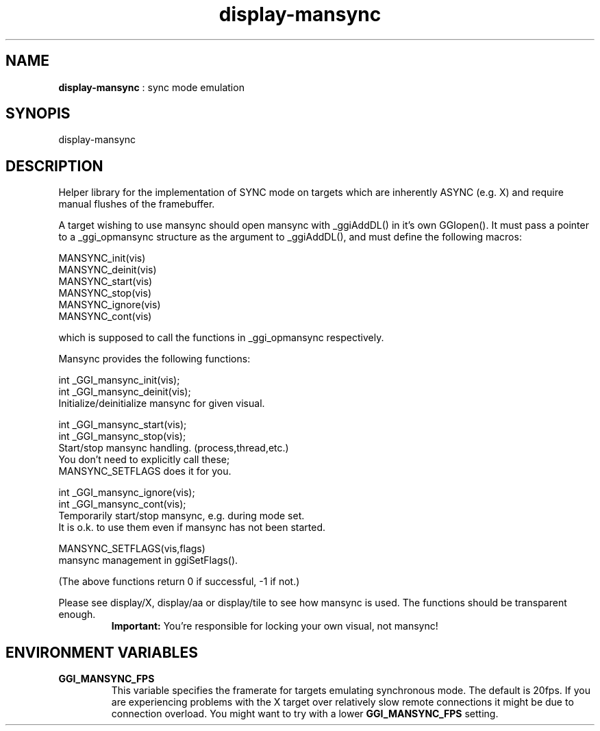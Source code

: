 .TH "display-mansync" 7 "2004-06-05" "libggi-2.2.x" GGI
.SH NAME
\fBdisplay-mansync\fR : sync mode emulation
.SH SYNOPIS
.nb
.nf
display-mansync
.fi

.SH DESCRIPTION
Helper library for the implementation of SYNC mode on targets which are
inherently ASYNC (e.g. X) and require manual flushes of the framebuffer.

A target wishing to use mansync should open mansync with _ggiAddDL()
in it's own GGIopen().
It must pass a pointer to a _ggi_opmansync structure as the argument
to _ggiAddDL(), and must define the following macros:

.nb
.nf
MANSYNC_init(vis)
MANSYNC_deinit(vis)
MANSYNC_start(vis)
MANSYNC_stop(vis)
MANSYNC_ignore(vis)
MANSYNC_cont(vis)
.fi

which is supposed to call the functions in _ggi_opmansync respectively.

Mansync provides the following functions:

.nb
.nf
int _GGI_mansync_init(vis);
int _GGI_mansync_deinit(vis);
      Initialize/deinitialize mansync for given visual.

int _GGI_mansync_start(vis);
int _GGI_mansync_stop(vis);
      Start/stop mansync handling. (process,thread,etc.)
      You don't need to explicitly call these;
      MANSYNC_SETFLAGS does it for you.

int _GGI_mansync_ignore(vis);
int _GGI_mansync_cont(vis);
      Temporarily start/stop mansync, e.g. during mode set.
      It is o.k. to use them even if mansync has not been started.

MANSYNC_SETFLAGS(vis,flags)
      mansync management in ggiSetFlags().
.fi

(The above functions return 0 if successful, -1 if not.)

Please see display/X, display/aa or display/tile to see how mansync is
used.  The functions should be transparent enough.
.RS
\fBImportant:\fR
You're responsible for locking your own visual, not mansync!
.RE
.SH ENVIRONMENT VARIABLES
.TP
\fBGGI_MANSYNC_FPS\fR
This variable specifies the framerate for targets emulating
synchronous mode. The default is 20fps.  If you are experiencing
problems with the X target over relatively slow remote connections
it might be due to connection overload. You might want to try with
a lower \fBGGI_MANSYNC_FPS\fR setting.

.PP

